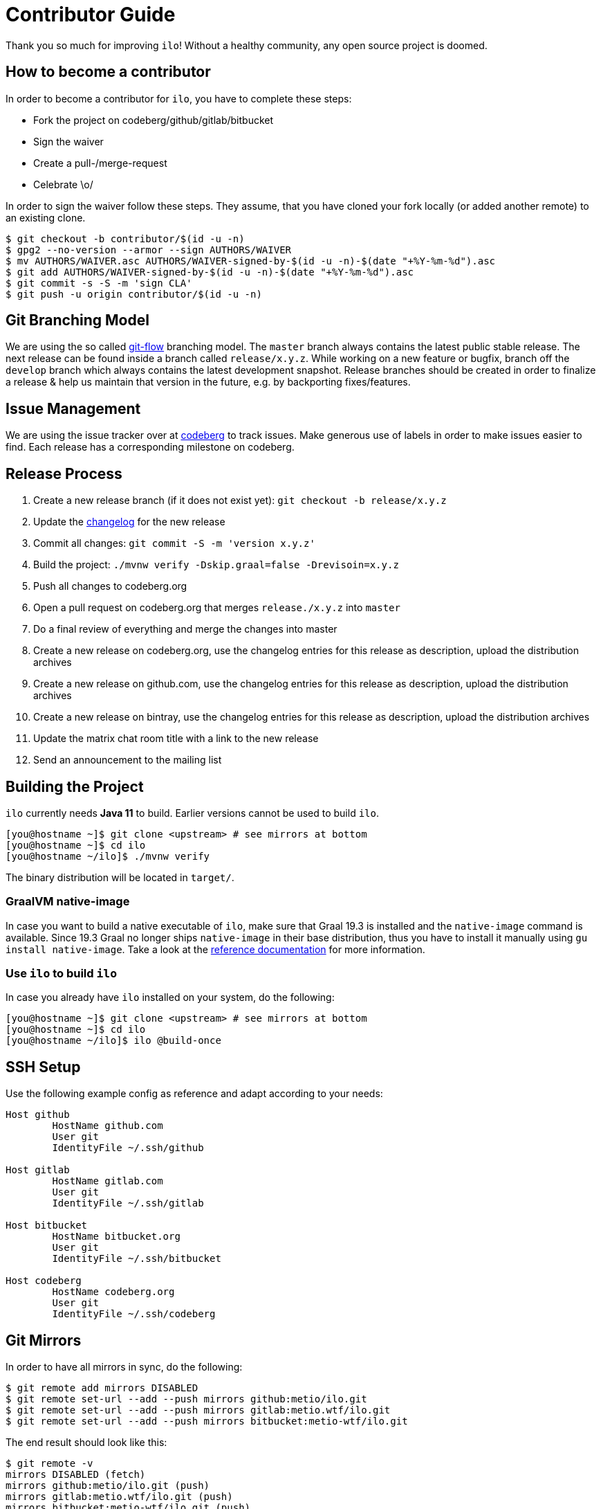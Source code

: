 = Contributor Guide

Thank you so much for improving `ilo`!
Without a healthy community, any open source project is doomed.

== How to become a contributor

In order to become a contributor for `ilo`, you have to complete these steps:

* Fork the project on codeberg/github/gitlab/bitbucket
* Sign the waiver
* Create a pull-/merge-request
* Celebrate \o/

In order to sign the waiver follow these steps.
They assume, that you have cloned your fork locally (or added another remote) to an existing clone.

[source]
----
$ git checkout -b contributor/$(id -u -n)
$ gpg2 --no-version --armor --sign AUTHORS/WAIVER
$ mv AUTHORS/WAIVER.asc AUTHORS/WAIVER-signed-by-$(id -u -n)-$(date "+%Y-%m-%d").asc
$ git add AUTHORS/WAIVER-signed-by-$(id -u -n)-$(date "+%Y-%m-%d").asc
$ git commit -s -S -m 'sign CLA'
$ git push -u origin contributor/$(id -u -n)
----

== Git Branching Model

We are using the so called link:https://github.com/nvie/gitflow[git-flow] branching model.
The `master` branch always contains the latest public stable release.
The next release can be found inside a branch called `release/x.y.z`.
While working on a new feature or bugfix, branch off the `develop` branch which always contains the latest development snapshot.
Release branches should be created in order to finalize a release & help us maintain that version in the future, e.g. by backporting fixes/features.

== Issue Management

We are using the issue tracker over at link:https://codeberg.org/metio.wtf/ilo/issues[codeberg] to track issues.
Make generous use of labels in order to make issues easier to find.
Each release has a corresponding milestone on codeberg.

== Release Process

1. Create a new release branch (if it does not exist yet): `git checkout -b release/x.y.z`
2. Update the link:CHANGELOG.asciidoc[changelog] for the new release
3. Commit all changes: `git commit -S -m 'version x.y.z'`
4. Build the project: `./mvnw verify -Dskip.graal=false -Drevisoin=x.y.z`
5. Push all changes to codeberg.org
6. Open a pull request on codeberg.org that merges `release./x.y.z` into `master`
7. Do a final review of everything and merge the changes into master
8. Create a new release on codeberg.org, use the changelog entries for this release as description, upload the distribution archives
9. Create a new release on github.com, use the changelog entries for this release as description, upload the distribution archives
10. Create a new release on bintray, use the changelog entries for this release as description, upload the distribution archives
11. Update the matrix chat room title with a link to the new release
12. Send an announcement to the mailing list

== Building the Project

`ilo` currently needs **Java 11** to build.
Earlier versions cannot be used to build `ilo`.

[source,shell]
----
[you@hostname ~]$ git clone <upstream> # see mirrors at bottom
[you@hostname ~]$ cd ilo
[you@hostname ~/ilo]$ ./mvnw verify
----

The binary distribution will be located in `target/`.

=== GraalVM native-image

In case you want to build a native executable of `ilo`, make sure that Graal 19.3 is installed and the `native-image` command is available.
Since 19.3 Graal no longer ships `native-image` in their base distribution, thus you have to install it manually using `gu install native-image`.
Take a look at the link:https://www.graalvm.org/docs/reference-manual/native-image/[reference documentation] for more information.

=== Use `ilo` to build `ilo`

In case you already have `ilo` installed on your system, do the following:

[source,shell]
----
[you@hostname ~]$ git clone <upstream> # see mirrors at bottom
[you@hostname ~]$ cd ilo
[you@hostname ~/ilo]$ ilo @build-once
----

== SSH Setup

Use the following example config as reference and adapt according to your needs:

[source]
----
Host github
        HostName github.com
        User git
        IdentityFile ~/.ssh/github

Host gitlab
        HostName gitlab.com
        User git
        IdentityFile ~/.ssh/gitlab

Host bitbucket
        HostName bitbucket.org
        User git
        IdentityFile ~/.ssh/bitbucket

Host codeberg
        HostName codeberg.org
        User git
        IdentityFile ~/.ssh/codeberg
----

== Git Mirrors

In order to have all mirrors in sync, do the following:

[source,shell]
----
$ git remote add mirrors DISABLED
$ git remote set-url --add --push mirrors github:metio/ilo.git
$ git remote set-url --add --push mirrors gitlab:metio.wtf/ilo.git
$ git remote set-url --add --push mirrors bitbucket:metio-wtf/ilo.git
----

The end result should look like this:

[source,shell]
----
$ git remote -v
mirrors DISABLED (fetch)
mirrors github:metio/ilo.git (push)
mirrors gitlab:metio.wtf/ilo.git (push)
mirrors bitbucket:metio-wtf/ilo.git (push)
origin  codeberg:metio.wtf/ilo.git (fetch)
origin  codeberg:metio.wtf/ilo.git (push)
----

Use `git push mirrors` in order to keep the mirrors up to date.
